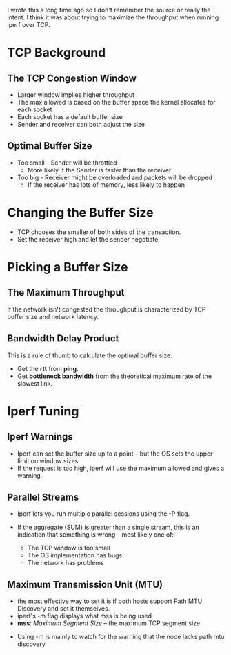 #+BEGIN_COMMENT
.. title: Tuning a TCP Connection
.. slug: 201209tuning-tcp-connection
.. date: 2012-09-09 23:51:00
.. tags: optimization,networking
.. description: Tuning the parameters for a TCP connection.
#+END_COMMENT
#+OPTIONS: ^:{}
#+TOC: headlines 2
I wrote this a long time ago so I don't remember the source or really the intent. I think it was about trying to maximize the throughput when running iperf over TCP.

* TCP Background
** The TCP Congestion Window
- Larger window implies higher throughput
- The max allowed is based on the buffer space the kernel allocates for
  each socket
- Each socket has a default buffer size
- Sender and receiver can both adjust the size

** Optimal Buffer Size
- Too small - Sender will be throttled
     + More likely if the Sender is faster than the receiver
-  Too big - Receiver might be overloaded and packets will be dropped
    + If the receiver has lots of memory, less likely to happen

* Changing the Buffer Size
- TCP chooses the smaller of both sides of the transaction.
- Set the receiver high and let the sender negotiate
* Picking a Buffer Size
** The Maximum Throughput
If the network isn't congested the throughput is characterized by TCP buffer size and network latency.

\begin{equation*} max \; throughput \gets \frac{buffer \; size}{latency}
\end{equation*}

** Bandwidth Delay Product

This is a rule of thumb to calculate the optimal buffer size.

\begin{equation*} bdp \gets bottleneck \; bandwidth \times round \; trip
\; time \end{equation*}

 - Get the *rtt* from *ping*.
 - Get *bottleneck bandwidth* from the theoretical maximum rate of the slowest link.

* Iperf Tuning
** Iperf Warnings
- Iperf can set the buffer size up to a point -- but the OS sets the
  upper limit on window sizes.
- If the request is too high, iperf will use the maximum allowed and gives a warning.
** Parallel Streams
- Iperf lets you run multiple parallel sessions using the -P flag.

- If the aggregate (SUM) is greater than a single stream, this is an indication that something is wrong -- most likely one of:
    + The TCP window is too small
    + The OS implementation has bugs
    + The network has problems
** Maximum Transmission Unit (MTU)
- the most effective way to set it is if both hosts support Path MTU Discovery and set it themselves.
- iperf's -m flag displays what mss is being used
- *mss*: /Maximum Segment Size/ -- the maximum TCP segment size

\begin{equation*} mss \gets MTU - protocol \; headers \end{equation*}

- Using -m is mainly to watch for the warning that the node lacks path mtu discovery


